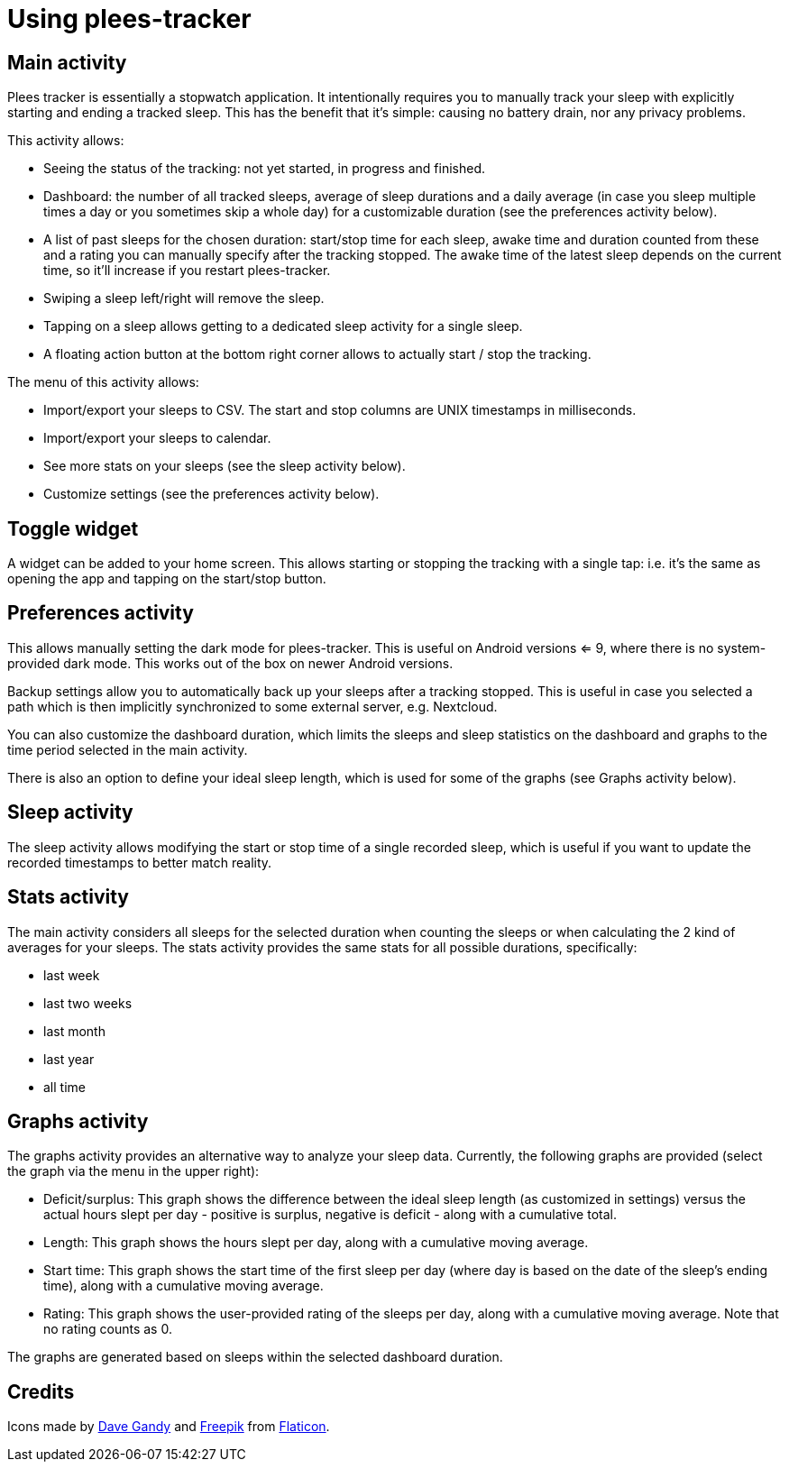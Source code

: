 = Using plees-tracker

== Main activity

Plees tracker is essentially a stopwatch application. It intentionally requires you to manually
track your sleep with explicitly starting and ending a tracked sleep. This has the benefit that it's
simple: causing no battery drain, nor any privacy problems.

This activity allows:

- Seeing the status of the tracking: not yet started, in progress and finished.

- Dashboard: the number of all tracked sleeps, average of sleep durations and a daily average (in
  case you sleep multiple times a day or you sometimes skip a whole day) for a customizable
  duration (see the preferences activity below).

- A list of past sleeps for the chosen duration: start/stop time for each sleep, awake time and
  duration counted from these and a rating you can manually specify after the tracking stopped.
  The awake time of the latest sleep depends on the current time, so it'll increase if you restart
  plees-tracker.

- Swiping a sleep left/right will remove the sleep.

- Tapping on a sleep allows getting to a dedicated sleep activity for a single sleep.

- A floating action button at the bottom right corner allows to actually start / stop the tracking.

The menu of this activity allows:

- Import/export your sleeps to CSV. The start and stop columns are UNIX timestamps in milliseconds.

- Import/export your sleeps to calendar.

- See more stats on your sleeps (see the sleep activity below).

- Customize settings (see the preferences activity below).

== Toggle widget

A widget can be added to your home screen. This allows starting or stopping the tracking with a
single tap: i.e. it's the same as opening the app and tapping on the start/stop button.

== Preferences activity

This allows manually setting the dark mode for plees-tracker. This is useful on Android versions <=
9, where there is no system-provided dark mode. This works out of the box on newer Android versions.

Backup settings allow you to automatically back up your sleeps after a tracking stopped. This is
useful in case you selected a path which is then implicitly synchronized to some external server,
e.g. Nextcloud.

You can also customize the dashboard duration, which limits the sleeps and sleep statistics on the
dashboard and graphs to the time period selected in the main activity.

There is also an option to define your ideal sleep length, which is used for some of the graphs (see
Graphs activity below).

== Sleep activity

The sleep activity allows modifying the start or stop time of a single recorded sleep, which is
useful if you want to update the recorded timestamps to better match reality.

== Stats activity

The main activity considers all sleeps for the selected duration when counting the sleeps or when
calculating the 2 kind of averages for your sleeps. The stats activity provides the same stats for
all possible durations, specifically:

- last week

- last two weeks

- last month

- last year

- all time

== Graphs activity

The graphs activity provides an alternative way to analyze your sleep data. Currently, the following
graphs are provided (select the graph via the menu in the upper right):

- Deficit/surplus: This graph shows the difference between the ideal sleep length (as customized in
  settings) versus the actual hours slept per day - positive is surplus, negative is deficit - along
  with a cumulative total.

- Length: This graph shows the hours slept per day, along with a cumulative moving average.

- Start time: This graph shows the start time of the first sleep per day (where day is based on the
  date of the sleep's ending time), along with a cumulative moving average.

- Rating: This graph shows the user-provided rating of the sleeps per day, along with a cumulative
  moving average. Note that no rating counts as 0.

The graphs are generated based on sleeps within the selected dashboard duration.

== Credits

Icons made by https://www.flaticon.com/authors/dave-gandy[Dave Gandy] and
https://www.flaticon.com/authors/freepik[Freepik] from
https://www.flaticon.com/[Flaticon].
